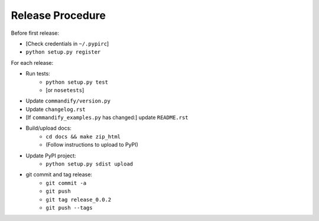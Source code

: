 Release Procedure
=================

Before first release:

* [Check credentials in ``~/.pypirc``]
* ``python setup.py register``

For each release:

* Run tests:
    * ``python setup.py test``
    * [or ``nosetests``]
* Update ``commandify/version.py``
* Update ``changelog.rst``
* [If ``commandify_examples.py`` has changed:] update ``README.rst``
* Build/upload docs:
    * ``cd docs && make zip_html``
    * (Follow instructions to upload to PyPI)
* Update PyPI project:
    * ``python setup.py sdist upload``
* git commit and tag release:
    * ``git commit -a``
    * ``git push``
    * ``git tag release_0.0.2``
    * ``git push --tags``
